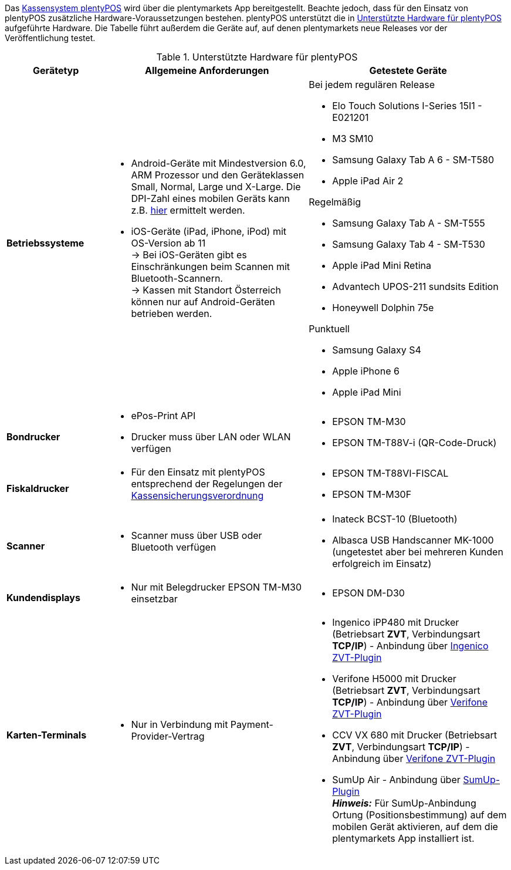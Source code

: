 Das xref:pos:pos.adoc#[Kassensystem plentyPOS] wird über die plentymarkets App bereitgestellt. Beachte jedoch, dass für den Einsatz von plentyPOS zusätzliche Hardware-Voraussetzungen bestehen. plentyPOS unterstützt die in <<table-requirements-pos>> aufgeführte Hardware. Die Tabelle führt außerdem die Geräte auf, auf denen plentymarkets neue Releases vor der Veröffentlichung testet.

[[table-requirements-pos]]
.Unterstützte Hardware für plentyPOS
[cols="1,2,2"]
|====
|Gerätetyp |Allgemeine Anforderungen |Getestete Geräte

| **Betriebssysteme**
a|
* Android-Geräte mit Mindestversion 6.0, ARM Prozessor und den Geräteklassen Small, Normal, Large und X-Large. Die DPI-Zahl eines mobilen Geräts kann z.B. link:http://dpi.lv/[hier^] ermittelt werden.
* iOS-Geräte (iPad, iPhone, iPod) mit OS-Version ab 11 +
→ Bei iOS-Geräten gibt es Einschränkungen beim Scannen mit Bluetooth-Scannern. +
→ Kassen mit Standort Österreich können nur auf Android-Geräten betrieben werden.

a|Bei jedem regulären Release

* Elo Touch Solutions I-Series 15I1 - E021201
* M3 SM10
* Samsung Galaxy Tab A 6 - SM-T580
* Apple iPad Air 2

Regelmäßig

* Samsung Galaxy Tab A - SM-T555
* Samsung Galaxy Tab 4 - SM-T530
* Apple iPad Mini Retina
* Advantech UPOS-211 sundsits Edition
* Honeywell Dolphin 75e

Punktuell

* Samsung Galaxy S4
* Apple iPhone 6
* Apple iPad Mini

| **Bondrucker**
a|
* ePos-Print API
* Drucker muss über LAN oder WLAN verfügen
a|
* EPSON TM-M30
* EPSON TM-T88V-i (QR-Code-Druck)

| **Fiskaldrucker**
a| 
* Für den Einsatz mit plentyPOS entsprechend der Regelungen der xref:pos:pos-rechtssicherheit.adoc#400[Kassensicherungsverordnung]
a|
* EPSON TM-T88VI-FISCAL
* EPSON TM-M30F

| **Scanner**
a|
* Scanner muss über USB oder Bluetooth verfügen
a|
* Inateck BCST-10 (Bluetooth)
* Albasca USB Handscanner MK-1000 (ungetestet aber bei mehreren Kunden erfolgreich im Einsatz)

| **Kundendisplays**
a|
* Nur mit Belegdrucker EPSON TM-M30 einsetzbar
a|
* EPSON DM-D30

| **Karten-Terminals**
a|
* Nur in Verbindung mit Payment-Provider-Vertrag
a|
* Ingenico iPP480 mit Drucker (Betriebsart **ZVT**, Verbindungsart **TCP/IP**) - Anbindung über link:https://marketplace.plentymarkets.com/plugins/payment/ingenicozvt_5140[Ingenico ZVT-Plugin^]
* Verifone H5000 mit Drucker (Betriebsart **ZVT**, Verbindungsart **TCP/IP**) - Anbindung über link:https://marketplace.plentymarkets.com/plugins/payment/VerifoneZVT_5504[Verifone ZVT-Plugin^]
* CCV VX 680 mit Drucker (Betriebsart **ZVT**, Verbindungsart **TCP/IP**) - Anbindung über link:https://marketplace.plentymarkets.com/plugins/payment/VerifoneZVT_5504[Verifone ZVT-Plugin^]
* SumUp Air - Anbindung über link:https://marketplace.plentymarkets.com/plugins/payment/sumup_5141[SumUp-Plugin^] +
**__Hinweis:__** Für SumUp-Anbindung Ortung (Positionsbestimmung) auf dem mobilen Gerät aktivieren, auf dem die plentymarkets App installiert ist.
|====
